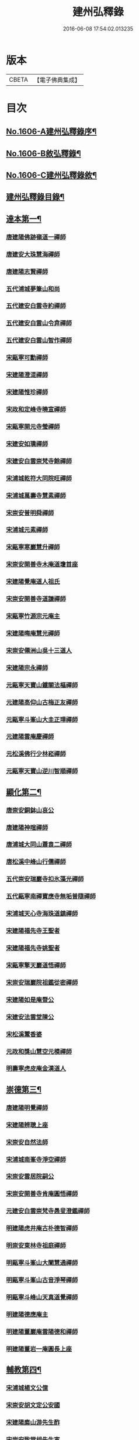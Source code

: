 #+TITLE: 建州弘釋錄 
#+DATE: 2016-06-08 17:54:02.013235

* 版本
 |     CBETA|【電子佛典集成】|

* 目次
** [[file:KR6q0044_001.txt::001-0552a1][No.1606-A建州弘釋錄序¶]]
** [[file:KR6q0044_001.txt::001-0552b13][No.1606-B敘弘釋錄¶]]
** [[file:KR6q0044_001.txt::001-0552c6][No.1606-C建州弘釋錄敘¶]]
** [[file:KR6q0044_001.txt::001-0553a12][建州弘釋錄目錄¶]]
** [[file:KR6q0044_001.txt::001-0554b4][達本第一¶]]
*** [[file:KR6q0044_001.txt::001-0554b6][唐建陽佛跡嶺道一禪師]]
*** [[file:KR6q0044_001.txt::001-0554b15][唐建安大珠慧海禪師]]
*** [[file:KR6q0044_001.txt::001-0555c20][唐建陽志賢禪師]]
*** [[file:KR6q0044_001.txt::001-0556a7][五代浦城夢筆山和尚]]
*** [[file:KR6q0044_001.txt::001-0556a12][五代建安白雲寺約禪師]]
*** [[file:KR6q0044_001.txt::001-0556a21][五代建安白雲山令弇禪師]]
*** [[file:KR6q0044_001.txt::001-0556b3][五代建安白雲山智作禪師]]
*** [[file:KR6q0044_001.txt::001-0556b20][宋甌寧可勳禪師]]
*** [[file:KR6q0044_001.txt::001-0556c1][宋建陽澄湜禪師]]
*** [[file:KR6q0044_001.txt::001-0556c24][宋建陽惟珍禪師]]
*** [[file:KR6q0044_001.txt::001-0557a20][宋政和定峰寺曉宣禪師]]
*** [[file:KR6q0044_001.txt::001-0557b1][宋甌寧開元寺瑩禪師]]
*** [[file:KR6q0044_001.txt::001-0557b8][宋建安如璝禪師]]
*** [[file:KR6q0044_001.txt::001-0557b14][宋建安白雲崇梵寺餘禪師]]
*** [[file:KR6q0044_001.txt::001-0557b23][宋浦城乾符大同院旺禪師]]
*** [[file:KR6q0044_001.txt::001-0557c2][宋浦城萬壽寺慧素禪師]]
*** [[file:KR6q0044_001.txt::001-0557c13][宋崇安普明舜禪師]]
*** [[file:KR6q0044_001.txt::001-0557c15][宋浦城元素禪師]]
*** [[file:KR6q0044_001.txt::001-0558a3][宋甌寧寒巖慧升禪師]]
*** [[file:KR6q0044_001.txt::001-0558a11][宋崇安開善寺木庵道瓊首座]]
*** [[file:KR6q0044_001.txt::001-0558b1][宋建陽覺庵道人祖氏]]
*** [[file:KR6q0044_001.txt::001-0558b6][宋崇安開善寺道謙禪師]]
*** [[file:KR6q0044_001.txt::001-0559a12][宋甌寧竹源宗元庵主]]
*** [[file:KR6q0044_001.txt::001-0559b4][宋建陽晦庵慧光禪師]]
*** [[file:KR6q0044_001.txt::001-0559b18][宋崇安僊洲山吳十三道人]]
*** [[file:KR6q0044_001.txt::001-0559b24][宋建陽宗永禪師]]
*** [[file:KR6q0044_001.txt::001-0559c6][元甌寧天寶山鐵關法樞禪師]]
*** [[file:KR6q0044_001.txt::001-0560a17][元建陽高仰山古梅正友禪師]]
*** [[file:KR6q0044_001.txt::001-0560b20][元甌寧斗峯山大圭正璋禪師]]
*** [[file:KR6q0044_001.txt::001-0560c22][元建陽雲庵慶禪師]]
*** [[file:KR6q0044_001.txt::001-0561a2][元松溪佛行少林崧禪師]]
*** [[file:KR6q0044_001.txt::001-0561a10][元甌寧天寶山逆川智順禪師]]
** [[file:KR6q0044_002.txt::002-0562a18][顯化第二¶]]
*** [[file:KR6q0044_002.txt::002-0562a20][唐崇安銅鉢山哀公]]
*** [[file:KR6q0044_002.txt::002-0562b8][唐建陽神暄禪師]]
*** [[file:KR6q0044_002.txt::002-0562c3][唐浦城大同山蕭袁二禪師]]
*** [[file:KR6q0044_002.txt::002-0562c9][唐松溪中峰山行儒禪師]]
*** [[file:KR6q0044_002.txt::002-0562c12][五代崇安瑞巖寺扣氷藻光禪師]]
*** [[file:KR6q0044_002.txt::002-0563b15][五代甌寧南禪寶應寺無垢普隨禪師]]
*** [[file:KR6q0044_002.txt::002-0563b24][宋浦城天心寺海珠道鎮禪師]]
*** [[file:KR6q0044_002.txt::002-0563c7][宋建陽福先寺王聖者]]
*** [[file:KR6q0044_002.txt::002-0563c13][宋建陽福先寺姚聖者]]
*** [[file:KR6q0044_002.txt::002-0563c21][宋甌寧擎天巖道悟禪師]]
*** [[file:KR6q0044_002.txt::002-0564a10][宋崇安瑞巖院祖鑑從密禪師]]
*** [[file:KR6q0044_002.txt::002-0564a17][宋建陽如是庵暨公]]
*** [[file:KR6q0044_002.txt::002-0564b2][宋建安法雲堂陳公]]
*** [[file:KR6q0044_002.txt::002-0564b10][宋松溪鬻香婆]]
*** [[file:KR6q0044_002.txt::002-0564b15][元政和獎山慧空元模禪師]]
*** [[file:KR6q0044_002.txt::002-0565a15][明壽寧虎皮庵金漢道人]]
** [[file:KR6q0044_002.txt::002-0565b19][崇德第三¶]]
*** [[file:KR6q0044_002.txt::002-0565b21][唐建陽明覺禪師]]
*** [[file:KR6q0044_002.txt::002-0565c7][宋建陽辨聰上座]]
*** [[file:KR6q0044_002.txt::002-0565c20][宋崇安自然法師]]
*** [[file:KR6q0044_002.txt::002-0566a1][宋浦城南峯寺淨空禪師]]
*** [[file:KR6q0044_002.txt::002-0566a5][宋崇安雲居院嗣公]]
*** [[file:KR6q0044_002.txt::002-0566a9][宋崇安開善寺肯庵圓悟禪師]]
*** [[file:KR6q0044_002.txt::002-0566a14][元建安白雲崇梵寺愚叟澄鑑禪師]]
*** [[file:KR6q0044_002.txt::002-0566b3][明建陽虎井庵古朴德智禪師]]
*** [[file:KR6q0044_002.txt::002-0566b15][明崇安東林寺祖庭禪師]]
*** [[file:KR6q0044_002.txt::002-0566b22][明甌寧斗峯山大闡慧通禪師]]
*** [[file:KR6q0044_002.txt::002-0566c14][明甌寧斗峯山古音淨琴禪師]]
*** [[file:KR6q0044_002.txt::002-0567b13][明甌寧斗峰山天真道覺禪師]]
*** [[file:KR6q0044_002.txt::002-0567c6][明建陽德應庵主]]
*** [[file:KR6q0044_002.txt::002-0567c14][明建陽董巖庵雲陽德和禪師]]
*** [[file:KR6q0044_002.txt::002-0568a18][明建陽董岩一庵圓長上座]]
** [[file:KR6q0044_002.txt::002-0568b12][輔教第四¶]]
*** [[file:KR6q0044_002.txt::002-0568b14][宋浦城楊文公億]]
*** [[file:KR6q0044_002.txt::002-0569b15][宋崇安胡文定公安國]]
*** [[file:KR6q0044_002.txt::002-0569c2][宋建陽廌山游先生酢]]
*** [[file:KR6q0044_002.txt::002-0569c17][宋崇安致堂胡先生寅]]
*** [[file:KR6q0044_002.txt::002-0569c20][宋崇安劉忠定公子羽]]
*** [[file:KR6q0044_002.txt::002-0570a4][宋崇安屏山劉先生子翬]]
*** [[file:KR6q0044_002.txt::002-0570a9][宋建陽晦庵朱先生熹]]
*** [[file:KR6q0044_002.txt::002-0570c9][宋浦城真文忠公德秀]]
*** [[file:KR6q0044_002.txt::002-0571b23][宋建安匏庵陳先生竑願]]
*** [[file:KR6q0044_002.txt::002-0571c3][明建安翰林待詔沈先生士榮]]
*** [[file:KR6q0044_002.txt::002-0571c7][明建陽豫齋趙居士觀本]]
*** [[file:KR6q0044_002.txt::002-0572a1][明建陽震南傅先生國珍]]
*** [[file:KR6q0044_002.txt::002-0572a13][明甌寧發吾張居士]]
** [[file:KR6q0044_002.txt::002-0572c1][No.1606-D䟦¶]]
** [[file:KR6q0044_002.txt::002-0572c9][No.1606-E¶]]
** [[file:KR6q0044_002.txt::002-0573a1][No.1606-F¶]]

* 卷
[[file:KR6q0044_001.txt][建州弘釋錄 1]]
[[file:KR6q0044_002.txt][建州弘釋錄 2]]

